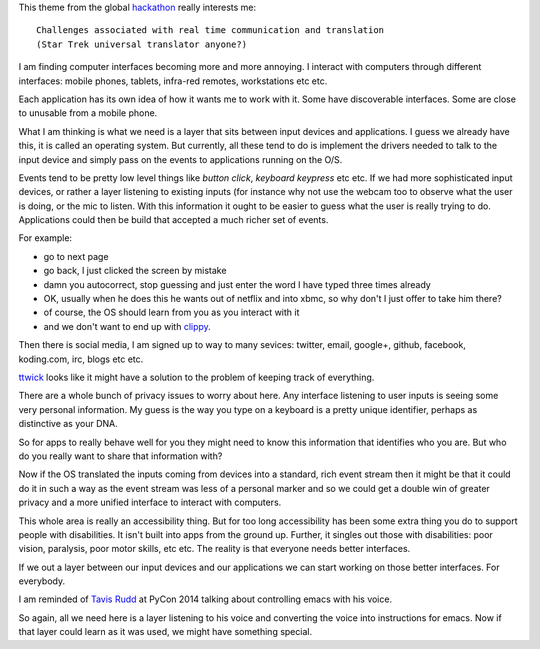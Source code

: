 .. title: Star Trek universal translator
.. slug: star-trek-universal-translator
.. date: 2014-11-24 18:26:18 UTC
.. tags: 
.. link: 
.. description: 
.. type: text

This theme from the global `hackathon`_  really interests me::

  Challenges associated with real time communication and translation
  (Star Trek universal translator anyone?)

I am finding computer interfaces becoming more and more annoying.  I
interact with computers through different interfaces: mobile phones,
tablets, infra-red remotes, workstations etc etc.

Each application has its own idea of how it wants me to work with it.
Some have discoverable interfaces.  Some are close to unusable from a
mobile phone.

What I am thinking is what we need is a layer that sits between input
devices and applications.   I guess we already have this, it is called
an operating system.   But currently, all these tend to do is
implement the drivers needed to talk to the input device and simply
pass on the events to applications running on the O/S.

Events tend to be pretty low level things like *button click*,
*keyboard keypress* etc etc.   If we had more sophisticated input
devices, or rather a layer listening to existing inputs (for instance
why not use the webcam too to observe what the user is doing, or the
mic to listen.  With this information it ought to be easier to guess
what the user is really trying to do.   Applications could then be
build that accepted a much richer set of events.

For example:

* go to next page
* go back, I just clicked the screen by mistake
* damn you autocorrect, stop guessing and just enter the word I have
  typed three times already
* OK, usually when he does this he wants out of netflix and into xbmc,
  so why don't I just offer to take him there?
* of course, the OS should learn from you as you interact with it
* and we don't want to end up with `clippy`_.

Then there is social media, I am signed up to way to many sevices:
twitter, email, google+, github, facebook, koding.com, irc, blogs etc
etc. 

`ttwick`_ looks like it might have a solution to the problem of keeping
track of everything.

There are a whole bunch of privacy issues to worry about here.  Any
interface listening to user inputs is seeing some very personal
information.  My guess is the way you type on a keyboard is a pretty
unique identifier, perhaps as distinctive as your DNA.

So for apps to really behave well for you they might need to know this
information that identifies who you are.  But who do you really want
to share that information with?

Now if the OS translated the inputs coming from devices into a
standard, rich event stream then it might be that it could do it in
such a way as the event stream was less of a personal marker and so we
could get a double win of greater privacy and a more unified interface
to interact with computers.

This whole area is really an accessibility thing.  But for too long
accessibility has been some extra thing you do to support people with
disabilities.  It isn't built into apps from the ground up.  Further,
it singles out those with disabilities: poor vision, paralysis, poor
motor skills, etc etc.   The reality is that everyone needs better
interfaces.

If we out a layer between our input devices and our applications we
can start working on those better interfaces.  For everybody.

I am reminded of `Tavis Rudd`_ at PyCon 2014 talking about controlling
emacs with his voice.

So again, all we need here is a layer listening to his voice and
converting the voice into instructions for emacs.  Now if that layer
could learn as it was used, we might have something special.

.. _hackathon: https://koding.com/Hackathon
.. _ttwick: http://ttwick.com/

.. _clippy: http://en.wikipedia.org/wiki/Office_Assistant

.. _Tavis Rudd: https://www.youtube.com/watch?v=OWyMA_bT7UI
